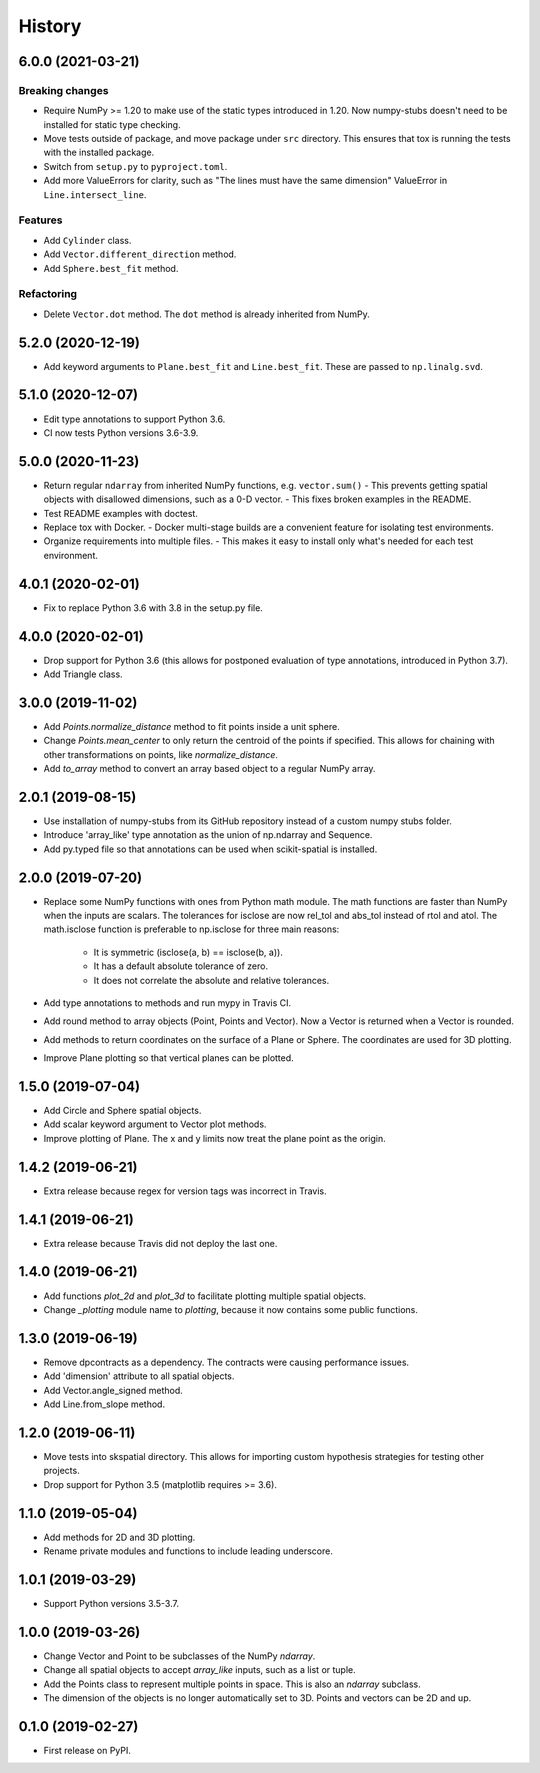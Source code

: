 =======
History
=======

6.0.0 (2021-03-21)
------------------

Breaking changes
~~~~~~~~~~~~~~~~
* Require NumPy >= 1.20 to make use of the static types introduced in 1.20.
  Now numpy-stubs doesn't need to be installed for static type checking.
* Move tests outside of package, and move package under ``src`` directory.
  This ensures that tox is running the tests with the installed package.
* Switch from ``setup.py`` to ``pyproject.toml``.
* Add more ValueErrors for clarity, such as "The lines must have the same dimension"
  ValueError in ``Line.intersect_line``.

Features
~~~~~~~~
* Add ``Cylinder`` class.
* Add ``Vector.different_direction`` method.
* Add ``Sphere.best_fit`` method.

Refactoring
~~~~~~~~~~~
* Delete ``Vector.dot`` method. The ``dot`` method is already inherited from NumPy.


5.2.0 (2020-12-19)
------------------
* Add keyword arguments to ``Plane.best_fit`` and ``Line.best_fit``.
  These are passed to ``np.linalg.svd``.


5.1.0 (2020-12-07)
------------------
* Edit type annotations to support Python 3.6.
* CI now tests Python versions 3.6-3.9.


5.0.0 (2020-11-23)
------------------
* Return regular ``ndarray`` from inherited NumPy functions, e.g. ``vector.sum()``
  - This prevents getting spatial objects with disallowed dimensions, such as a 0-D vector.
  - This fixes broken examples in the README.
* Test README examples with doctest.
* Replace tox with Docker.
  - Docker multi-stage builds are a convenient feature for isolating test environments.
* Organize requirements into multiple files.
  - This makes it easy to install only what's needed for each test environment.


4.0.1 (2020-02-01)
------------------
* Fix to replace Python 3.6 with 3.8 in the setup.py file.


4.0.0 (2020-02-01)
------------------
* Drop support for Python 3.6 (this allows for postponed evaluation of type annotations, introduced in Python 3.7).
* Add Triangle class.


3.0.0 (2019-11-02)
------------------
* Add `Points.normalize_distance` method to fit points inside a unit sphere.
* Change `Points.mean_center` to only return the centroid of the points if specified.
  This allows for chaining with other transformations on points, like `normalize_distance`.
* Add `to_array` method to convert an array based object to a regular NumPy array.


2.0.1 (2019-08-15)
------------------
* Use installation of numpy-stubs from its GitHub repository instead of a custom numpy stubs folder.
* Introduce 'array_like' type annotation as the union of np.ndarray and Sequence.
* Add py.typed file so that annotations can be used when scikit-spatial is installed.


2.0.0 (2019-07-20)
------------------
* Replace some NumPy functions with ones from Python math module. The math functions are faster than NumPy when the inputs are scalars.
  The tolerances for isclose are now rel_tol and abs_tol instead of rtol and atol.
  The math.isclose function is preferable to np.isclose for three main reasons:
    * It is symmetric (isclose(a, b) == isclose(b, a)).
    * It has a default absolute tolerance of zero.
    * It does not correlate the absolute and relative tolerances.
* Add type annotations to methods and run mypy in Travis CI.
* Add round method to array objects (Point, Points and Vector). Now a Vector is returned when a Vector is rounded.
* Add methods to return coordinates on the surface of a Plane or Sphere. The coordinates are used for 3D plotting.
* Improve Plane plotting so that vertical planes can be plotted.


1.5.0 (2019-07-04)
------------------
* Add Circle and Sphere spatial objects.
* Add scalar keyword argument to Vector plot methods.
* Improve plotting of Plane. The x and y limits now treat the plane point as the origin.


1.4.2 (2019-06-21)
------------------
* Extra release because regex for version tags was incorrect in Travis.


1.4.1 (2019-06-21)
------------------
* Extra release because Travis did not deploy the last one.


1.4.0 (2019-06-21)
------------------
* Add functions `plot_2d` and `plot_3d` to facilitate plotting multiple spatial objects.
* Change `_plotting` module name to `plotting`, because it now contains some public functions.


1.3.0 (2019-06-19)
------------------
* Remove dpcontracts as a dependency. The contracts were causing performance issues.
* Add 'dimension' attribute to all spatial objects.
* Add Vector.angle_signed method.
* Add Line.from_slope method.


1.2.0 (2019-06-11)
------------------
* Move tests into skspatial directory. This allows for importing custom hypothesis strategies for testing other projects.
* Drop support for Python 3.5 (matplotlib requires >= 3.6).


1.1.0 (2019-05-04)
------------------
* Add methods for 2D and 3D plotting.
* Rename private modules and functions to include leading underscore.


1.0.1 (2019-03-29)
------------------
* Support Python versions 3.5-3.7.


1.0.0 (2019-03-26)
------------------
* Change Vector and Point to be subclasses of the NumPy `ndarray`.
* Change all spatial objects to accept `array_like` inputs, such as a list or tuple.
* Add the Points class to represent multiple points in space. This is also an `ndarray` subclass.
* The dimension of the objects is no longer automatically set to 3D. Points and vectors can be 2D and up.


0.1.0 (2019-02-27)
------------------
* First release on PyPI.
